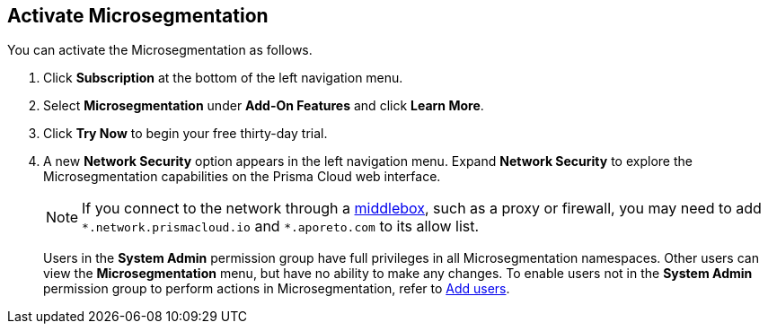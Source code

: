 :topic_type: task

[.task]
== Activate Microsegmentation

//'''
//
//title: Sign up
//type: single
//url: "/saas/start/sign-up/"
//weight: 10
//menu:
//  saas:
//    parent: "start"
//saas-only: true
//
//'''

You can activate the Microsegmentation as follows.

[.procedure]
. Click *Subscription* at the bottom of the left navigation menu.

. Select *Microsegmentation* under *Add-On Features* and click *Learn More*.

. Click *Try Now* to begin your free thirty-day trial.

. A new *Network Security* option appears in the left navigation menu.
Expand *Network Security* to explore the Microsegmentation capabilities on the Prisma Cloud web interface.
+
[NOTE]
====
If you connect to the network through a https://tools.ietf.org/html/rfc3234[middlebox], such as a proxy or firewall, you may need to add `+*.network.prismacloud.io+` and `+*.aporeto.com+` to its allow list.
====
+
Users in the *System Admin* permission group have full privileges in all Microsegmentation namespaces.
Other users can view the *Microsegmentation* menu, but have no ability to make any changes.
To enable users not in the *System Admin* permission group to perform actions in Microsegmentation, refer to xref:../configure/users.adoc[Add users].

